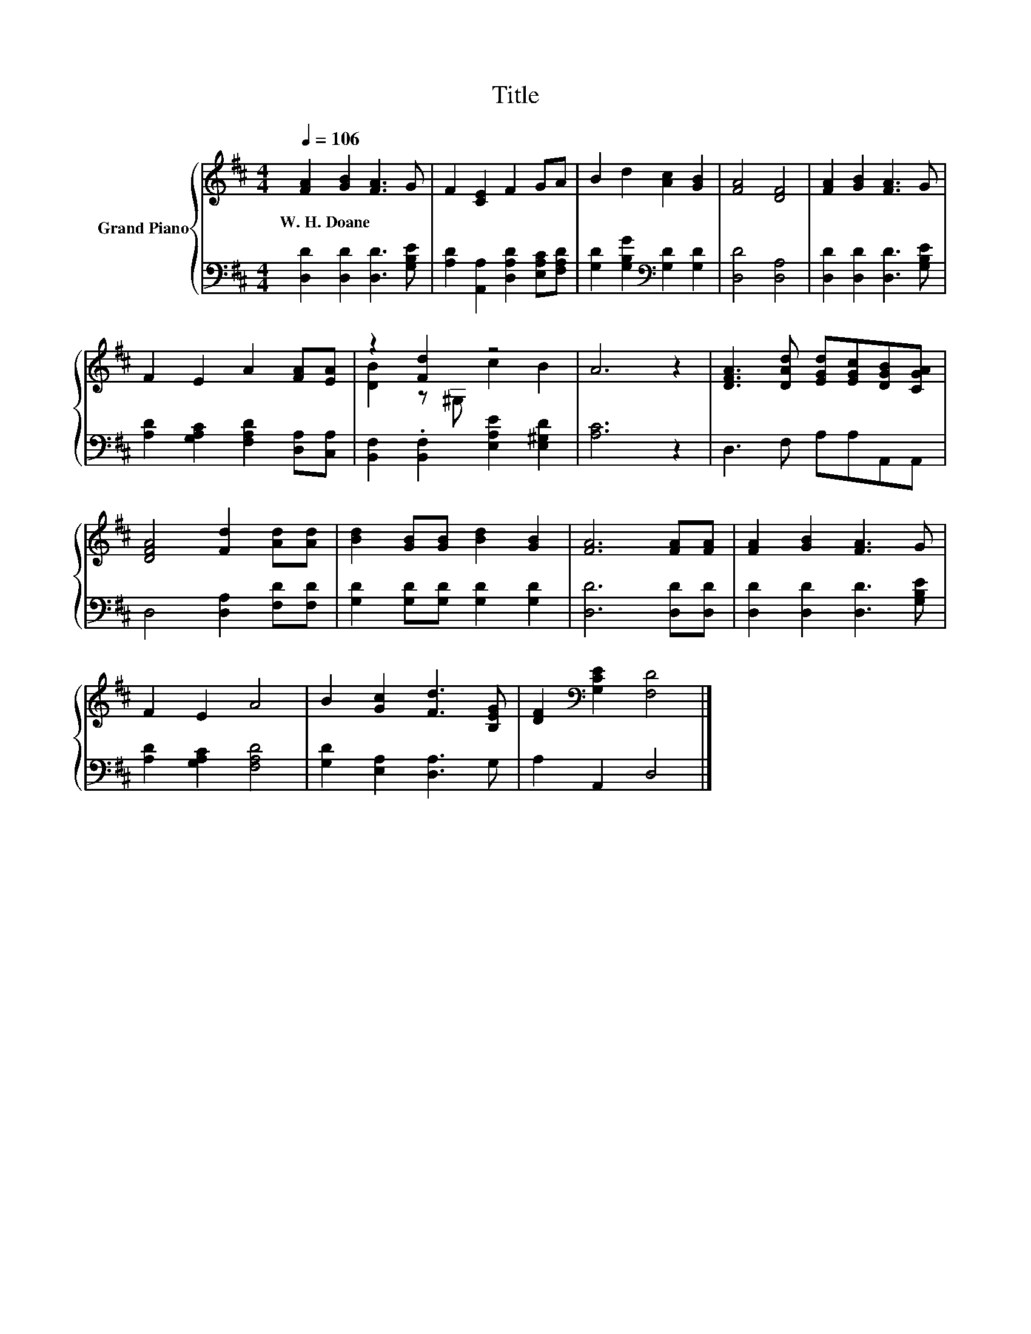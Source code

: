 X:1
T:Title
%%score { ( 1 3 ) | 2 }
L:1/8
Q:1/4=106
M:4/4
K:D
V:1 treble nm="Grand Piano"
V:3 treble 
V:2 bass 
V:1
 [FA]2 [GB]2 [FA]3 G | F2 [CE]2 F2 GA | B2 d2 [Ac]2 [GB]2 | [FA]4 [DF]4 | [FA]2 [GB]2 [FA]3 G | %5
w: W.~H.~Doane * * *|||||
 F2 E2 A2 [FA][EA] | z2 [Fd]2 z4 | A6 z2 | [DFA]3 [DAd] [EGd][EGc][DGB][CGA] | %9
w: ||||
 [DFA]4 [Fd]2 [Ad][Ad] | [Bd]2 [GB][GB] [Bd]2 [GB]2 | [FA]6 [FA][FA] | [FA]2 [GB]2 [FA]3 G | %13
w: ||||
 F2 E2 A4 | B2 [Gc]2 [Fd]3 [B,EG] | [DF]2[K:bass] [G,CE]2 [F,D]4 |] %16
w: |||
V:2
 [D,D]2 [D,D]2 [D,D]3 [G,B,E] | [A,D]2 [A,,A,]2 [D,A,D]2 [E,A,C][F,A,D] | %2
 [G,D]2 [G,B,G]2[K:bass] [G,D]2 [G,D]2 | [D,D]4 [D,A,]4 | [D,D]2 [D,D]2 [D,D]3 [G,B,E] | %5
 [A,D]2 [G,A,C]2 [F,A,D]2 [D,A,][C,A,] | [B,,F,]2 .[B,,F,]2 [E,A,E]2 [E,^G,D]2 | [A,C]6 z2 | %8
 D,3 F, A,A,A,,A,, | D,4 [D,A,]2 [F,D][F,D] | [G,D]2 [G,D][G,D] [G,D]2 [G,D]2 | [D,D]6 [D,D][D,D] | %12
 [D,D]2 [D,D]2 [D,D]3 [G,B,E] | [A,D]2 [G,A,C]2 [F,A,D]4 | [G,D]2 [E,A,]2 [D,A,]3 G, | %15
 A,2 A,,2 D,4 |] %16
V:3
 x8 | x8 | x8 | x8 | x8 | x8 | [DB]2 z ^G, c2 B2 | x8 | x8 | x8 | x8 | x8 | x8 | x8 | x8 | %15
 x2[K:bass] x6 |] %16

